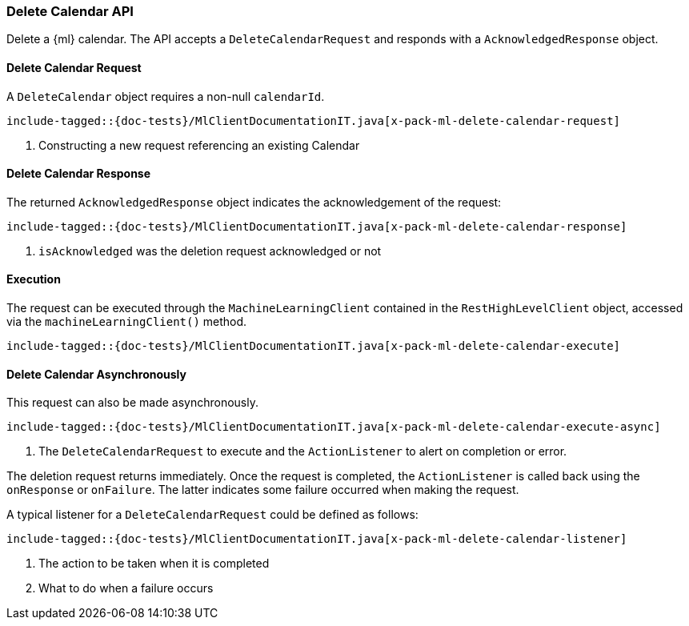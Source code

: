 [[java-rest-high-x-pack-ml-delete-calendar]]
=== Delete Calendar API
Delete a {ml} calendar.
The API accepts a `DeleteCalendarRequest` and responds
with a `AcknowledgedResponse` object.

[[java-rest-high-x-pack-ml-delete-calendar-request]]
==== Delete Calendar Request

A `DeleteCalendar` object requires a non-null `calendarId`.

["source","java",subs="attributes,callouts,macros"]
---------------------------------------------------
include-tagged::{doc-tests}/MlClientDocumentationIT.java[x-pack-ml-delete-calendar-request]
---------------------------------------------------
<1> Constructing a new request referencing an existing Calendar

[[java-rest-high-x-pack-ml-delete-calendar-response]]
==== Delete Calendar Response

The returned `AcknowledgedResponse` object indicates the acknowledgement of the request:
["source","java",subs="attributes,callouts,macros"]
---------------------------------------------------
include-tagged::{doc-tests}/MlClientDocumentationIT.java[x-pack-ml-delete-calendar-response]
---------------------------------------------------
<1> `isAcknowledged` was the deletion request acknowledged or not

[[java-rest-high-x-pack-ml-delete-calendar-execution]]
==== Execution
The request can be executed through the `MachineLearningClient` contained
in the `RestHighLevelClient` object, accessed via the `machineLearningClient()` method.

["source","java",subs="attributes,callouts,macros"]
--------------------------------------------------
include-tagged::{doc-tests}/MlClientDocumentationIT.java[x-pack-ml-delete-calendar-execute]
--------------------------------------------------

[[java-rest-high-x-pack-ml-delete-calendar-async]]
==== Delete Calendar Asynchronously

This request can also be made asynchronously.
["source","java",subs="attributes,callouts,macros"]
---------------------------------------------------
include-tagged::{doc-tests}/MlClientDocumentationIT.java[x-pack-ml-delete-calendar-execute-async]
---------------------------------------------------
<1> The `DeleteCalendarRequest` to execute and the `ActionListener` to alert on completion or error.

The deletion request returns immediately. Once the request is completed, the `ActionListener` is
called back using the `onResponse` or `onFailure`. The latter indicates some failure occurred when
making the request.

A typical listener for a `DeleteCalendarRequest` could be defined as follows:

["source","java",subs="attributes,callouts,macros"]
---------------------------------------------------
include-tagged::{doc-tests}/MlClientDocumentationIT.java[x-pack-ml-delete-calendar-listener]
---------------------------------------------------
<1> The action to be taken when it is completed
<2> What to do when a failure occurs
